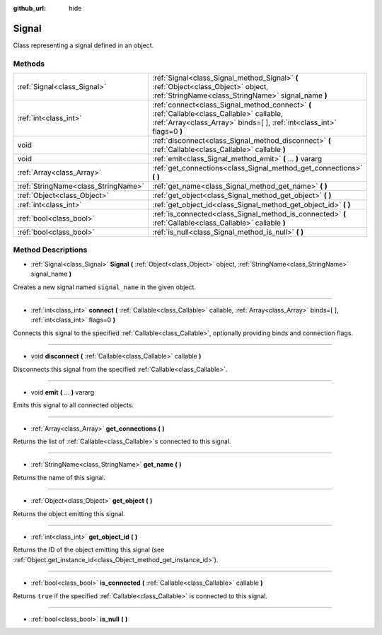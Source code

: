 :github_url: hide

.. Generated automatically by doc/tools/makerst.py in Godot's source tree.
.. DO NOT EDIT THIS FILE, but the Signal.xml source instead.
.. The source is found in doc/classes or modules/<name>/doc_classes.

.. _class_Signal:

Signal
======

Class representing a signal defined in an object.

Methods
-------

+-------------------------------------+-----------------------------------------------------------------------------------------------------------------------------------------------------------------------+
| :ref:`Signal<class_Signal>`         | :ref:`Signal<class_Signal_method_Signal>` **(** :ref:`Object<class_Object>` object, :ref:`StringName<class_StringName>` signal_name **)**                             |
+-------------------------------------+-----------------------------------------------------------------------------------------------------------------------------------------------------------------------+
| :ref:`int<class_int>`               | :ref:`connect<class_Signal_method_connect>` **(** :ref:`Callable<class_Callable>` callable, :ref:`Array<class_Array>` binds=[  ], :ref:`int<class_int>` flags=0 **)** |
+-------------------------------------+-----------------------------------------------------------------------------------------------------------------------------------------------------------------------+
| void                                | :ref:`disconnect<class_Signal_method_disconnect>` **(** :ref:`Callable<class_Callable>` callable **)**                                                                |
+-------------------------------------+-----------------------------------------------------------------------------------------------------------------------------------------------------------------------+
| void                                | :ref:`emit<class_Signal_method_emit>` **(** ... **)** vararg                                                                                                          |
+-------------------------------------+-----------------------------------------------------------------------------------------------------------------------------------------------------------------------+
| :ref:`Array<class_Array>`           | :ref:`get_connections<class_Signal_method_get_connections>` **(** **)**                                                                                               |
+-------------------------------------+-----------------------------------------------------------------------------------------------------------------------------------------------------------------------+
| :ref:`StringName<class_StringName>` | :ref:`get_name<class_Signal_method_get_name>` **(** **)**                                                                                                             |
+-------------------------------------+-----------------------------------------------------------------------------------------------------------------------------------------------------------------------+
| :ref:`Object<class_Object>`         | :ref:`get_object<class_Signal_method_get_object>` **(** **)**                                                                                                         |
+-------------------------------------+-----------------------------------------------------------------------------------------------------------------------------------------------------------------------+
| :ref:`int<class_int>`               | :ref:`get_object_id<class_Signal_method_get_object_id>` **(** **)**                                                                                                   |
+-------------------------------------+-----------------------------------------------------------------------------------------------------------------------------------------------------------------------+
| :ref:`bool<class_bool>`             | :ref:`is_connected<class_Signal_method_is_connected>` **(** :ref:`Callable<class_Callable>` callable **)**                                                            |
+-------------------------------------+-----------------------------------------------------------------------------------------------------------------------------------------------------------------------+
| :ref:`bool<class_bool>`             | :ref:`is_null<class_Signal_method_is_null>` **(** **)**                                                                                                               |
+-------------------------------------+-----------------------------------------------------------------------------------------------------------------------------------------------------------------------+

Method Descriptions
-------------------

.. _class_Signal_method_Signal:

- :ref:`Signal<class_Signal>` **Signal** **(** :ref:`Object<class_Object>` object, :ref:`StringName<class_StringName>` signal_name **)**

Creates a new signal named ``signal_name`` in the given object.

----

.. _class_Signal_method_connect:

- :ref:`int<class_int>` **connect** **(** :ref:`Callable<class_Callable>` callable, :ref:`Array<class_Array>` binds=[  ], :ref:`int<class_int>` flags=0 **)**

Connects this signal to the specified :ref:`Callable<class_Callable>`, optionally providing binds and connection flags.

----

.. _class_Signal_method_disconnect:

- void **disconnect** **(** :ref:`Callable<class_Callable>` callable **)**

Disconnects this signal from the specified :ref:`Callable<class_Callable>`.

----

.. _class_Signal_method_emit:

- void **emit** **(** ... **)** vararg

Emits this signal to all connected objects.

----

.. _class_Signal_method_get_connections:

- :ref:`Array<class_Array>` **get_connections** **(** **)**

Returns the list of :ref:`Callable<class_Callable>`\ s connected to this signal.

----

.. _class_Signal_method_get_name:

- :ref:`StringName<class_StringName>` **get_name** **(** **)**

Returns the name of this signal.

----

.. _class_Signal_method_get_object:

- :ref:`Object<class_Object>` **get_object** **(** **)**

Returns the object emitting this signal.

----

.. _class_Signal_method_get_object_id:

- :ref:`int<class_int>` **get_object_id** **(** **)**

Returns the ID of the object emitting this signal (see :ref:`Object.get_instance_id<class_Object_method_get_instance_id>`).

----

.. _class_Signal_method_is_connected:

- :ref:`bool<class_bool>` **is_connected** **(** :ref:`Callable<class_Callable>` callable **)**

Returns ``true`` if the specified :ref:`Callable<class_Callable>` is connected to this signal.

----

.. _class_Signal_method_is_null:

- :ref:`bool<class_bool>` **is_null** **(** **)**

